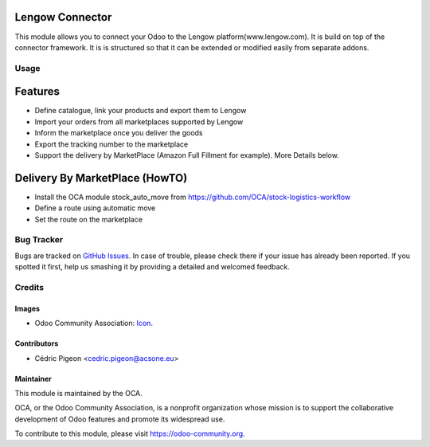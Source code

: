 .. image:: https://img.shields.io/badge/licence-AGPL--3-blue.svg
   :target: http://www.gnu.org/licenses/agpl-3.0-standalone.html
   :alt: License: AGPL-3

====================
Lengow Connector
====================

This module allows you to connect your Odoo to the Lengow platform(www.lengow.com).
It is build on top of the connector framework. It is is structured so that
it can be extended or modified easily from separate addons.


Usage
=====

=========
Features
=========

- Define catalogue, link your products and export them to Lengow
- Import your orders from all marketplaces supported by Lengow
- Inform the marketplace once you deliver the goods
- Export the tracking number to the marketplace
- Support the delivery by MarketPlace (Amazon Full Fillment for example). More Details below.

===============================
Delivery By MarketPlace (HowTO)
===============================
- Install the OCA module stock\_auto_\move from https://github.com/OCA/stock-logistics-workflow
- Define a route using automatic move
- Set the route on the marketplace


.. image:: https://odoo-community.org/website/image/ir.attachment/5784_f2813bd/datas
   :alt: Try me on Runbot
   :target: https://runbot.odoo-community.org/runbot/connector-lengow/10.0

.. repo_id is available in https://github.com/OCA/maintainer-tools/blob/master/tools/repos_with_ids.txt
.. branch is "10.0" for example

Bug Tracker
===========

Bugs are tracked on `GitHub Issues
<https://github.com/OCA/connector-lengow/issues>`_. In case of trouble, please
check there if your issue has already been reported. If you spotted it first,
help us smashing it by providing a detailed and welcomed feedback.

Credits
=======

Images
------

* Odoo Community Association: `Icon <https://github.com/OCA/maintainer-tools/blob/master/template/module/static/description/icon.svg>`_.

Contributors
------------

* Cédric Pigeon <cedric.pigeon@acsone.eu>

Maintainer
----------

.. image:: https://odoo-community.org/logo.png
   :alt: Odoo Community Association
   :target: https://odoo-community.org

This module is maintained by the OCA.

OCA, or the Odoo Community Association, is a nonprofit organization whose
mission is to support the collaborative development of Odoo features and
promote its widespread use.

To contribute to this module, please visit https://odoo-community.org.


